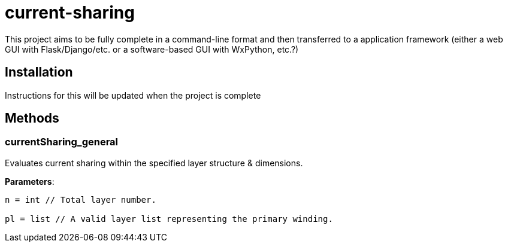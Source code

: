 :score: _
= current-sharing

This project aims to be fully complete in a command-line format and then transferred to a application framework (either a web GUI with Flask/Django/etc. or a software-based GUI with WxPython, etc.?)

== Installation

Instructions for this will be updated when the project is complete 

== Methods

=== currentSharing{score}general

Evaluates current sharing within the specified layer structure & dimensions.

*Parameters*:

[source,python]
----
n = int // Total layer number.

pl = list // A valid layer list representing the primary winding.
----

